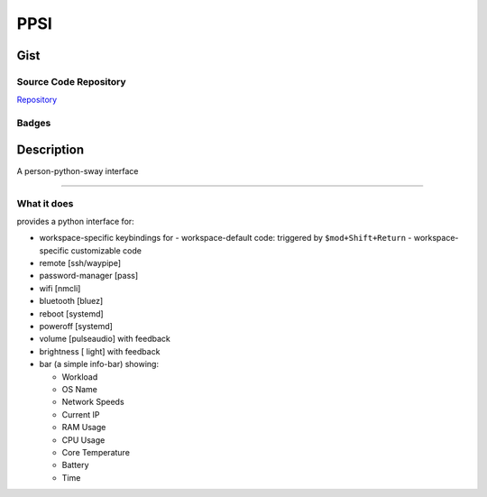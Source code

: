 *************************
PPSI
*************************

Gist
==========

Source Code Repository
---------------------------

|source| `Repository <https://github.com/pradyparanjpe/ppsi.git>`__


Badges
---------

|Documentation Status|  |Coverage|  |PyPi Version|  |PyPi Format|  |PyPi Pyversion|


Description
==============

A person-python-sway interface

===============================================================

What it does
--------------------

provides a python interface for:

- workspace-specific keybindings for
  - workspace-default code: triggered by ``$mod+Shift+Return``
  - workspace-specific customizable code

- remote [ssh/waypipe]
- password-manager [pass]
- wifi [nmcli]
- bluetooth [bluez]
- reboot [systemd]
- poweroff [systemd]
- volume [pulseaudio] with feedback
- brightness [ light] with feedback

- bar (a simple info-bar) showing:

  - Workload
  - OS Name
  - Network Speeds
  - Current IP
  - RAM Usage
  - CPU Usage
  - Core Temperature
  - Battery
  - Time


.. |Documentation Status| image:: https://readthedocs.org/projects/ppsi/badge/?version=latest
   :target: https://ppsi.readthedocs.io/?badge=latest

.. |source| image:: https://github.githubassets.com/favicons/favicon.png
   :target: https://github.com/pradyparanjpe/ppsi.git

.. |PyPi Version| image:: https://img.shields.io/pypi/v/ppsi
   :target: https://pypi.org/project/ppsi/
   :alt: PyPI - version

.. |PyPi Format| image:: https://img.shields.io/pypi/format/ppsi
   :target: https://pypi.org/project/ppsi/
   :alt: PyPI - format

.. |PyPi Pyversion| image:: https://img.shields.io/pypi/pyversions/ppsi
   :target: https://pypi.org/project/ppsi/
   :alt: PyPi - pyversion

.. |Coverage| image:: docs/coverage.svg
   :alt: tests coverage
   :target: tests/htmlcov/index.html
